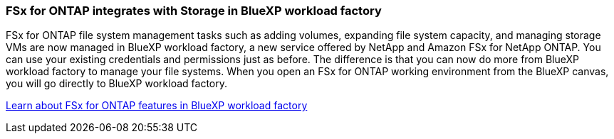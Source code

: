 === FSx for ONTAP integrates with Storage in BlueXP workload factory
FSx for ONTAP file system management tasks such as adding volumes, expanding file system capacity, and managing storage VMs are now managed in BlueXP workload factory, a new service offered by NetApp and Amazon FSx for NetApp ONTAP. You can use your existing credentials and permissions just as before. The difference is that you can now do more from BlueXP workload factory to manage your file systems. When you open an FSx for ONTAP working environment from the BlueXP canvas, you will go directly to BlueXP workload factory. 

link:https://docs.netapp.com/us-en/workload-fsx-ontap/learn-fsx-ontap.html#features[Learn about FSx for ONTAP features in BlueXP workload factory^]

